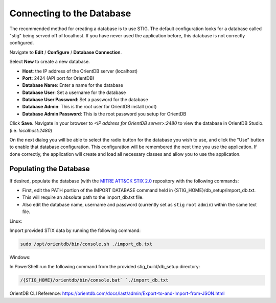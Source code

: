 Connecting to the Database 
===========================

The recommended method for creating a database is to use STIG. The default configuration looks for a database called "stig" being served off of localhost. If you have never used the application before, this database is not correctly configured.

.. note: Make sure OrientDB is running before attempting to connect STIG to the database.

Navigate to **Edit** / **Configure** / **Database Connection**.

Select **New** to create a new database.

* **Host**: the IP address of the OrientDB server (localhost)
* **Port**: 2424 (API port for OrientDB)
* **Database Name**: Enter a name for the database
* **Database User**: Set a username for the database
* **Database User Password**: Set a password for the database
* **Database Admin**: This is the root user for OrientDB install (root)
* **Database Admin Password**: This is the root password you setup for OrientDB

Click **Save**. Navigate in your browser to `<IP address for OrientDB server>:2480` to view the database in OrientDB Studio. (i.e. `localhost:2480`)

On the next dialog you will be able to select the radio button for the database you wish to use, and click the "Use" button to enable that database configuration. This configuration will be remembered the next time you use the application. If done correctly, the application will create and load all necessary classes and allow you to use the application.

Populating the Database
^^^^^^^^^^^^^^^^^^^^^^^
If desired, populate the database (with the `MITRE ATT&CK STIX 2.0 <https://github.com/mitre/cti>`_ repository with the following commands:

* First, edit the PATH portion of the IMPORT DATABASE command held in {STIG_HOME}/db_setup/import_db.txt.
* This will require an absolute path to the import_db.txt file.
* Also edit the database name, username and password (currently set as ``stig`` ``root`` ``admin``) within the same text file.

Linux:

Import provided STIX data by running the following command:

.. code-block:: bash

    sudo /opt/orientdb/bin/console.sh ./import_db.txt


Windows:

In PowerShell run the following command from the provided stig_build/db_setup directory:

.. code-block:: powershell

    /{STIG_HOME}/orientdb/bin/console.bat` `./import_db.txt


OrientDB CLI Reference: https://orientdb.com/docs/last/admin/Export-to-and-Import-from-JSON.html


